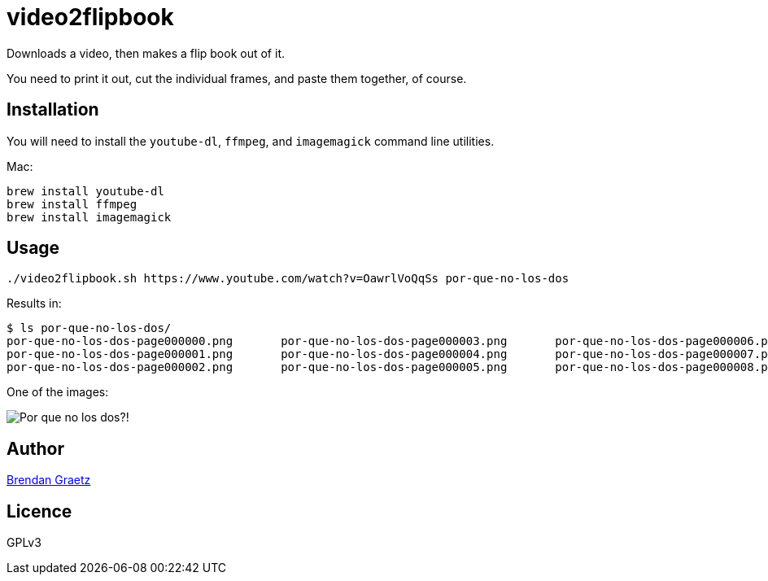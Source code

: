 = video2flipbook

Downloads a video, then makes a flip book out of it.

You need to print it out, cut the individual frames, and paste them together, of course.

== Installation

You will need to install the `youtube-dl`, `ffmpeg`, and `imagemagick` command line utilities.

Mac:

```
brew install youtube-dl
brew install ffmpeg
brew install imagemagick
```

== Usage

```
./video2flipbook.sh https://www.youtube.com/watch?v=OawrlVoQqSs por-que-no-los-dos
```

Results in:

```
$ ls por-que-no-los-dos/
por-que-no-los-dos-page000000.png	por-que-no-los-dos-page000003.png	por-que-no-los-dos-page000006.png	por-que-no-los-dos-page000009.png	por-que-no-los-dos-page000012.png
por-que-no-los-dos-page000001.png	por-que-no-los-dos-page000004.png	por-que-no-los-dos-page000007.png	por-que-no-los-dos-page000010.png
por-que-no-los-dos-page000002.png	por-que-no-los-dos-page000005.png	por-que-no-los-dos-page000008.png	por-que-no-los-dos-page000011.png
```

One of the images:

image:images/por-que-no-los-dos-page000009.png[Por que no los dos?!]

== Author

http://bguiz.com[Brendan Graetz]

== Licence

GPLv3
